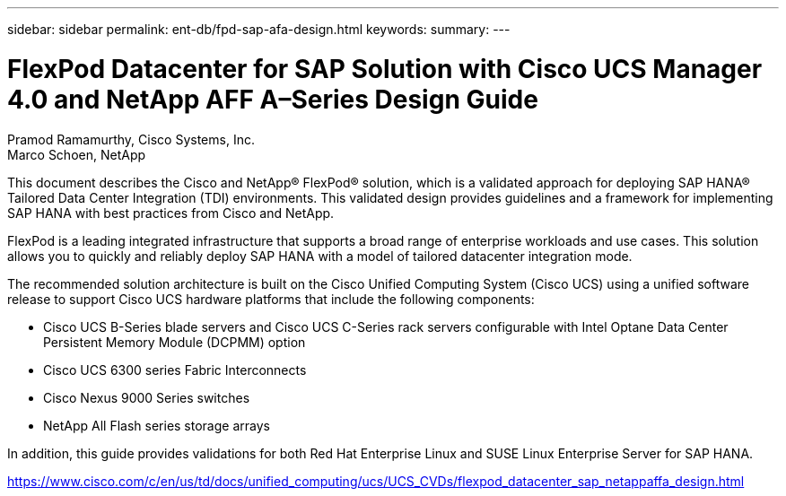 ---
sidebar: sidebar
permalink: ent-db/fpd-sap-afa-design.html
keywords: 
summary: 
---

= FlexPod Datacenter for SAP Solution with Cisco UCS Manager 4.0 and NetApp AFF A–Series Design Guide

:hardbreaks:
:nofooter:
:icons: font
:linkattrs:
:imagesdir: ./../media/

Pramod Ramamurthy, Cisco Systems, Inc.
Marco Schoen, NetApp

This document describes the Cisco and NetApp® FlexPod® solution, which is a validated approach for deploying SAP HANA® Tailored Data Center Integration (TDI) environments. This validated design provides guidelines and a framework for implementing SAP HANA with best practices from Cisco and NetApp.

FlexPod is a leading integrated infrastructure that supports a broad range of enterprise workloads and use cases. This solution allows you to quickly and reliably deploy SAP HANA with a model of tailored datacenter integration mode.

The recommended solution architecture is built on the Cisco Unified Computing System (Cisco UCS) using a unified software release to support Cisco UCS hardware platforms that include the following components:

*  Cisco UCS B-Series blade servers and Cisco UCS C-Series rack servers configurable with Intel Optane Data Center Persistent Memory Module (DCPMM) option

* Cisco UCS 6300 series Fabric Interconnects

* Cisco Nexus 9000 Series switches

* NetApp All Flash series storage arrays

In addition, this guide provides validations for both Red Hat Enterprise Linux and SUSE Linux Enterprise Server for SAP HANA.

link:https://www.cisco.com/c/en/us/td/docs/unified_computing/ucs/UCS_CVDs/flexpod_datacenter_sap_netappaffa_design.html[https://www.cisco.com/c/en/us/td/docs/unified_computing/ucs/UCS_CVDs/flexpod_datacenter_sap_netappaffa_design.html^]
